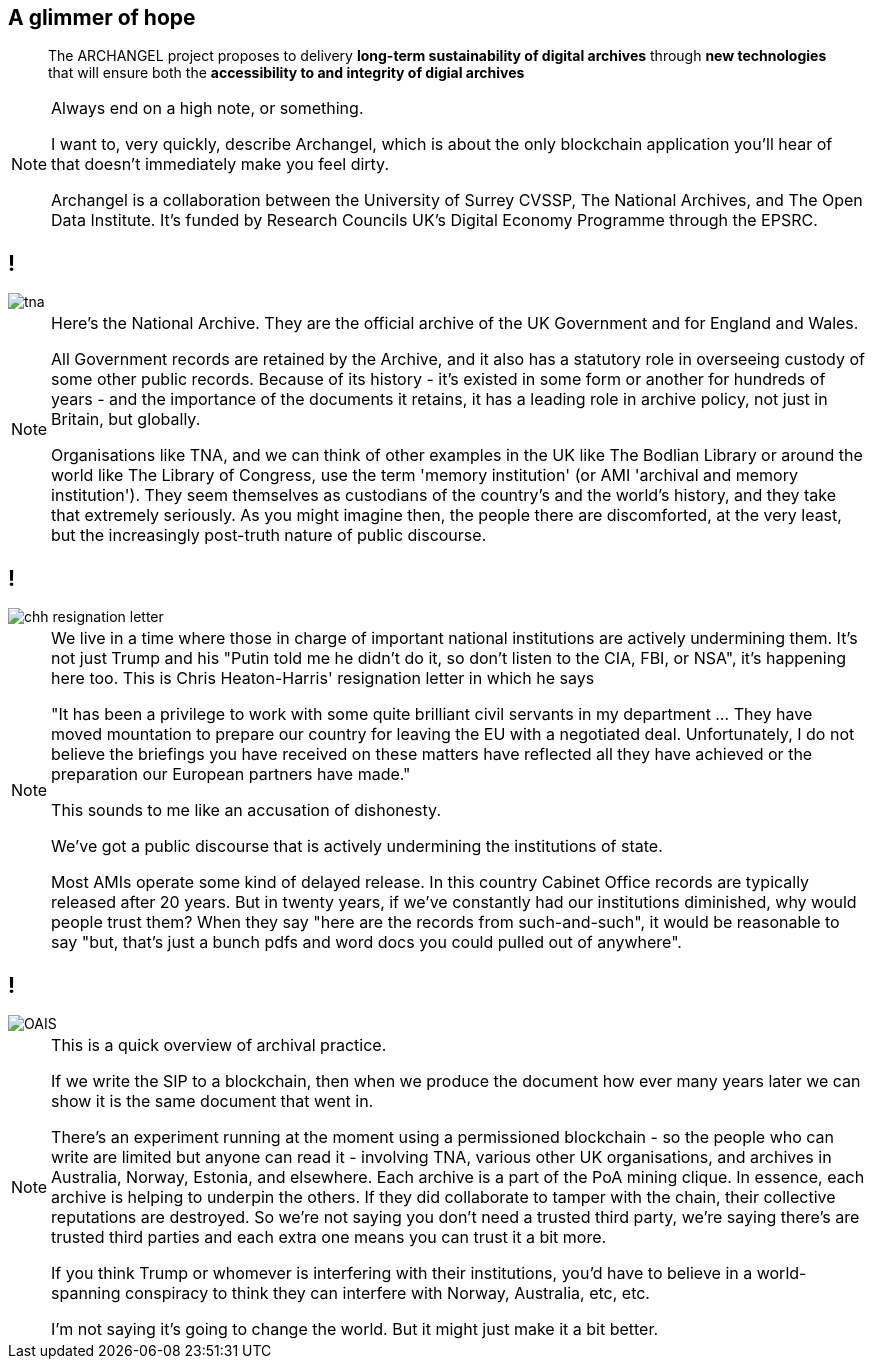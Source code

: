 [data-transition=none]
== A glimmer of hope

[quote]
--
The ARCHANGEL project proposes to delivery *long-term sustainability of digital archives* through *new technologies* that will ensure both the *accessibility to and integrity of digial archives*
--

[NOTE.speaker]
--
Always end on a high note, or something.

I want to, very quickly, describe Archangel, which is about the only blockchain application you'll hear of that doesn't immediately make you feel dirty.

Archangel is a collaboration between the University of Surrey CVSSP, The National Archives, and The Open Data Institute. It’s funded by Research Councils UK’s Digital Economy Programme through the EPSRC.
--

[data-transition=none]
== !

image::tna.jpg[]

[NOTE.speaker]
--
Here's the National Archive. They are the official archive of the UK Government and for England and Wales.

All Government records are retained by the Archive, and it also has a statutory role in overseeing custody of some other public records. Because of its history - it’s existed in some form or another for hundreds of years - and the importance of the documents it retains, it has a leading role in archive policy, not just in Britain, but globally.

Organisations like TNA, and we can think of other examples in the UK like The Bodlian Library or around the world like The Library of Congress, use the term 'memory institution' (or AMI 'archival and memory institution'). They seem themselves as custodians of the country’s and the world’s history, and they take that extremely seriously. As you might imagine then, the people there are discomforted, at the very least, but the increasingly post-truth nature of public discourse.
--

[data-transition=none]
== !

image::chh-resignation-letter.jpg[]

[NOTE.speaker]
--
We live in a time where those in charge of important national institutions are actively undermining them. It's not just Trump and his "Putin told me he didn't do it, so don't listen to the CIA, FBI, or NSA", it's happening here too.  This is Chris Heaton-Harris' resignation letter in which he says

"It has been a privilege to work with some quite brilliant civil servants in my department ... They have moved mountation to prepare our country for leaving the EU with a negotiated deal. Unfortunately, I do not believe the briefings you have received on these matters have reflected all they have achieved or the preparation our European partners have made."

This sounds to me like an accusation of dishonesty.

We've got a public discourse that is actively undermining the institutions of state.

Most AMIs operate some kind of delayed release. In this country Cabinet Office records are typically released after 20 years. But in twenty years, if we've constantly had our institutions diminished, why would people trust them? When they say "here are the records from such-and-such", it would be reasonable to say "but, that's just a bunch pdfs and word docs you could pulled out of anywhere".
--

[data-transition=none]
== !

image::OAIS.png[]

[NOTE.speaker]
--
This is a quick overview of archival practice.

If we write the SIP to a blockchain, then when we produce the document how ever many years later we can show it is the same document that went in.

There's an experiment running at the moment using a permissioned blockchain - so the people who can write are limited but anyone can read it - involving TNA, various other UK organisations, and archives in Australia, Norway, Estonia, and elsewhere.  Each archive is a part of the PoA mining clique. In essence, each archive is helping to underpin the others. If they did collaborate to tamper with the chain, their collective reputations are destroyed. So we're not saying you don't need a trusted third party, we're saying there's are trusted third parties and each extra one means you can trust it a bit more.

If you think Trump or whomever is interfering with their institutions, you'd have to believe in a world-spanning conspiracy to think they can interfere with Norway, Australia, etc, etc.

I'm not saying it's going to change the world. But it might just make it a bit better.
--


